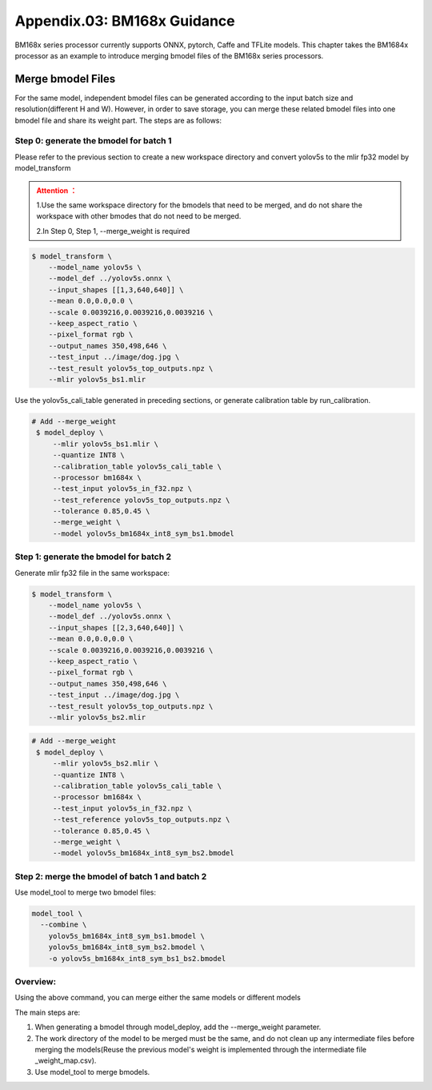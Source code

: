 Appendix.03: BM168x Guidance
=============================

BM168x series processor currently supports ONNX, pytorch, Caffe and TFLite models.
This chapter takes the BM1684x processor as an example to introduce merging bmodel files of the BM168x series processors.

.. _merge weight bm168x:

Merge bmodel Files
---------------------------

For the same model, independent bmodel files can be generated according to the input batch size and resolution(different H and W). However, in order to save storage, you can merge these related bmodel files into one bmodel file and share its weight part. The steps are as follows:

Step 0: generate the bmodel for batch 1
~~~~~~~~~~~~~~~~~~~~~~~~~~~~~~~~~~~~~~~~~~

Please refer to the previous section to create a new workspace directory and convert yolov5s to the mlir fp32 model by model_transform

.. admonition:: Attention ：
  :class: attention

  1.Use the same workspace directory for the bmodels that need to be merged, and do not share the workspace with other bmodes that do not need to be merged.

  2.In Step 0, Step 1, --merge_weight is required


.. code-block:: shell

   $ model_transform \
       --model_name yolov5s \
       --model_def ../yolov5s.onnx \
       --input_shapes [[1,3,640,640]] \
       --mean 0.0,0.0,0.0 \
       --scale 0.0039216,0.0039216,0.0039216 \
       --keep_aspect_ratio \
       --pixel_format rgb \
       --output_names 350,498,646 \
       --test_input ../image/dog.jpg \
       --test_result yolov5s_top_outputs.npz \
       --mlir yolov5s_bs1.mlir

Use the yolov5s_cali_table generated in preceding sections, or generate calibration table by run_calibration.

.. code-block:: shell

  # Add --merge_weight
   $ model_deploy \
       --mlir yolov5s_bs1.mlir \
       --quantize INT8 \
       --calibration_table yolov5s_cali_table \
       --processor bm1684x \
       --test_input yolov5s_in_f32.npz \
       --test_reference yolov5s_top_outputs.npz \
       --tolerance 0.85,0.45 \
       --merge_weight \
       --model yolov5s_bm1684x_int8_sym_bs1.bmodel

Step 1: generate the bmodel for batch 2
~~~~~~~~~~~~~~~~~~~~~~~~~~~~~~~~~~~~~~~~~~~~

Generate mlir fp32 file in the same workspace:

.. code-block:: shell

   $ model_transform \
       --model_name yolov5s \
       --model_def ../yolov5s.onnx \
       --input_shapes [[2,3,640,640]] \
       --mean 0.0,0.0,0.0 \
       --scale 0.0039216,0.0039216,0.0039216 \
       --keep_aspect_ratio \
       --pixel_format rgb \
       --output_names 350,498,646 \
       --test_input ../image/dog.jpg \
       --test_result yolov5s_top_outputs.npz \
       --mlir yolov5s_bs2.mlir

.. code-block:: shell

  # Add --merge_weight
   $ model_deploy \
       --mlir yolov5s_bs2.mlir \
       --quantize INT8 \
       --calibration_table yolov5s_cali_table \
       --processor bm1684x \
       --test_input yolov5s_in_f32.npz \
       --test_reference yolov5s_top_outputs.npz \
       --tolerance 0.85,0.45 \
       --merge_weight \
       --model yolov5s_bm1684x_int8_sym_bs2.bmodel

Step 2: merge the bmodel of batch 1 and batch 2
~~~~~~~~~~~~~~~~~~~~~~~~~~~~~~~~~~~~~~~~~~~~~~~~~~~

Use model_tool to merge two bmodel files:

.. code-block:: shell

  model_tool \
    --combine \
      yolov5s_bm1684x_int8_sym_bs1.bmodel \
      yolov5s_bm1684x_int8_sym_bs2.bmodel \
      -o yolov5s_bm1684x_int8_sym_bs1_bs2.bmodel


Overview:
~~~~~~~~~~~~~~~~~~~~~~~~~~~~~~~~~~~~~~

Using the above command, you can merge either the same models or different models

The main steps are:

1. When generating a bmodel through model_deploy, add the --merge_weight parameter.
2. The work directory of the model to be merged must be the same, and do not clean up any intermediate files before merging the models(Reuse the previous model's weight is implemented through the intermediate file _weight_map.csv).
3. Use model_tool to merge bmodels.

